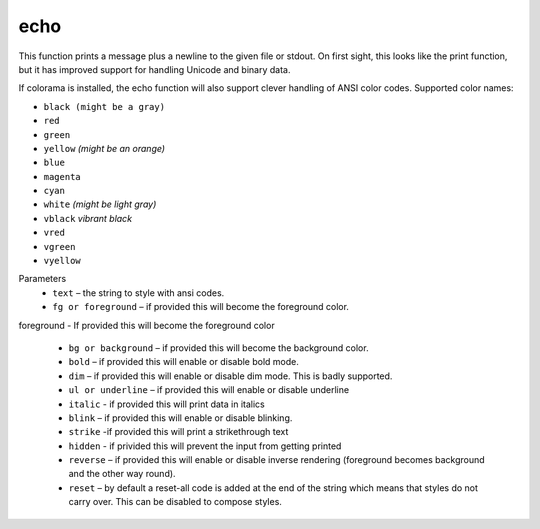 echo
=====
This function prints a message plus a newline to the given file or stdout. On first sight, this looks like the print function, but it has improved support for handling Unicode and binary data.

If colorama is installed, the echo function will also support clever handling of ANSI color codes.
Supported color names:

* ``black (might be a gray)``
* ``red``
* ``green``
* ``yellow`` *(might be an orange)*
* ``blue``
* ``magenta``
* ``cyan``
* ``white`` *(might be light gray)*
* ``vblack``  *vibrant black*
* ``vred``
* ``vgreen``
* ``vyellow``

Parameters
   * ``text`` – the string to style with ansi codes.

   * ``fg or foreground``  – if provided this will become the foreground color.
foreground - If provided this will become the foreground color

   * ``bg or background``  – if provided this will become the background color.

   * ``bold``  – if provided this will enable or disable bold mode.

   * ``dim``  – if provided this will enable or disable dim mode. This is badly supported.

   * ``ul or underline`` – if provided this will enable or disable underline

   * ``italic`` - if provided this will print data in italics

   * ``blink`` – if provided this will enable or disable blinking.

   * ``strike`` -if provided this will print a strikethrough text

   * ``hidden`` - if privided this will prevent the input from getting printed

   * ``reverse`` – if provided this will enable or disable inverse rendering (foreground becomes background and the other way round).

   * ``reset``  – by default a reset-all code is added at the end of the string which means that styles do not carry over. This can be disabled to compose styles.
